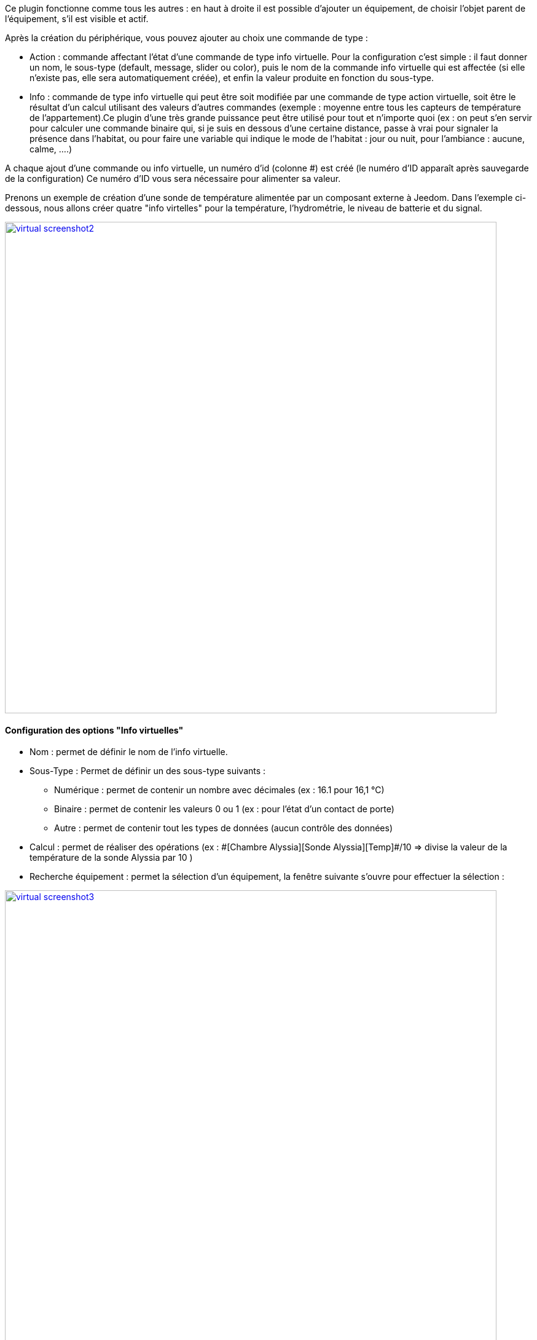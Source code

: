 Ce plugin fonctionne comme tous les autres : en haut à droite il est possible d'ajouter un équipement, de choisir l’objet parent de l’équipement, s’il est visible et actif.

Après la création du périphérique, vous pouvez ajouter au choix une commande de type :

- Action : commande affectant l’état d’une commande de type info virtuelle. Pour la configuration c’est simple : il faut donner un nom, le sous-type (default, message, slider ou color), puis le nom de la commande info virtuelle qui est affectée (si elle n’existe pas, elle sera automatiquement créée), et enfin la valeur produite en fonction du sous-type.
- Info : commande de type info virtuelle qui peut être soit modifiée par une commande de type action virtuelle, soit être le résultat d'un calcul utilisant des valeurs d’autres commandes (exemple : moyenne entre tous les capteurs de température de l’appartement).Ce plugin d’une très grande puissance peut être utilisé pour tout et n’importe quoi (ex : on peut s'en servir pour calculer une commande binaire qui, si je suis en dessous d’une certaine distance, passe à vrai pour signaler la présence dans l’habitat, ou pour faire une variable qui indique le mode de l’habitat : jour ou nuit, pour l’ambiance  : aucune, calme, ….)

A chaque ajout d'une commande ou info virtuelle, un numéro d'id (colonne #) est créé (le numéro d'ID apparaît après sauvegarde de la configuration)
Ce numéro d'ID vous sera nécessaire pour alimenter sa valeur.

Prenons un exemple de création d'une sonde de température alimentée par un composant externe à Jeedom.
Dans l'exemple ci-dessous, nous allons créer quatre "info virtelles" pour la température, l'hydrométrie, le niveau de batterie et du signal.

image::../images/virtual_screenshot2.png[width=800,link="../images/virtual_screenshot2.png"]

==== Configuration des options "Info virtuelles"

* Nom : permet de définir le nom de l'info virtuelle.
* Sous-Type : Permet de définir un des sous-type suivants :
** Numérique : permet de contenir un nombre avec décimales (ex : 16.1 pour 16,1 °C)
** Binaire : permet de contenir les valeurs 0 ou 1 (ex : pour l'état d'un contact de porte)
** Autre : permet de contenir tout les types de données (aucun contrôle des données)
* Calcul : permet de réaliser des opérations (ex : \#[Chambre Alyssia][Sonde Alyssia][Temp]#/10 => divise la valeur de la température de la sonde Alyssia par 10 )
* Recherche équipement : permet la sélection d'un équipement, la fenêtre suivante s'ouvre pour effectuer la sélection :

image::../images/virtual_screenshot3.png[width=800,link="../images/virtual_screenshot3.png"]

* Valeur retour d'état : #A compléter#
* Durée avant retour d'état (min) : #A compléter#
* Unité : permet de définir l'unité (ex : °C pour la température). Cette valeur est récupérée et affichée dans les widgets.
* Paramètres :
** Historiser : Permet d'historiser les données
** Afficher : Permet l'affichage ou non dans le widget
** Evènement seulement : est nécessaire quand mise à jour par un composant externe à Jeedom
** min et max :  Permet  de définir la valeur minimum et maximum. Ces valeurs sont prises en compte pour la mise en forme de certains widgets.

==== Configuration des options "Info virtuelle"
#A compléter#
